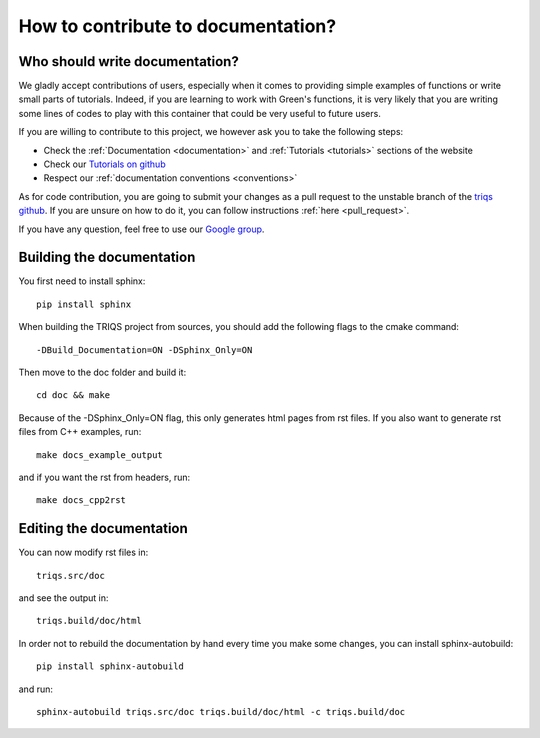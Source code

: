 .. highlight:: bash

How to contribute to documentation?
===================================

Who should write documentation?
-------------------------------

We gladly accept contributions of users, especially when it comes to providing simple examples of functions or
write small parts of tutorials. Indeed, if you are learning to work with Green's functions, it is very likely that you are writing some
lines of codes to play with this container that could be very useful to future users.

If you are willing to contribute to this project, we however ask you to take the following steps:

- Check the :ref:`Documentation <documentation>` and :ref:`Tutorials <tutorials>` sections of the website
- Check our `Tutorials on github <https://github.com/TRIQS/tutorials>`_
- Respect our :ref:`documentation conventions <conventions>`

As for code contribution, you are going to submit your changes as a pull request to the unstable branch 
of the `triqs github <https://github.com/TRIQS/triqs>`_. If you are unsure on how to do it, you can follow instructions
:ref:`here <pull_request>`.

If you have any question, feel free to use our `Google group <https://triqs.github.io/announcements>`_.


Building the documentation
--------------------------

You first need to install sphinx::

        pip install sphinx

When building the TRIQS project from sources, you should add the following flags to the cmake command::

        -DBuild_Documentation=ON -DSphinx_Only=ON

Then move to the doc folder and build it::

        cd doc && make

Because of the -DSphinx_Only=ON flag, this only generates html pages from rst files. If you also want to generate rst files from C++ examples, run::

        make docs_example_output

and if you want the rst from headers, run::

        make docs_cpp2rst


Editing the documentation
-------------------------

You can now modify rst files in::

        triqs.src/doc

and see the output in::

        triqs.build/doc/html

In order not to rebuild the documentation by hand every time you make some changes, you can install sphinx-autobuild::

         pip install sphinx-autobuild

and run::

         sphinx-autobuild triqs.src/doc triqs.build/doc/html -c triqs.build/doc

..
     Do we also want to move some rst examples from :ref:`documentation conventions <conventions>` here?
